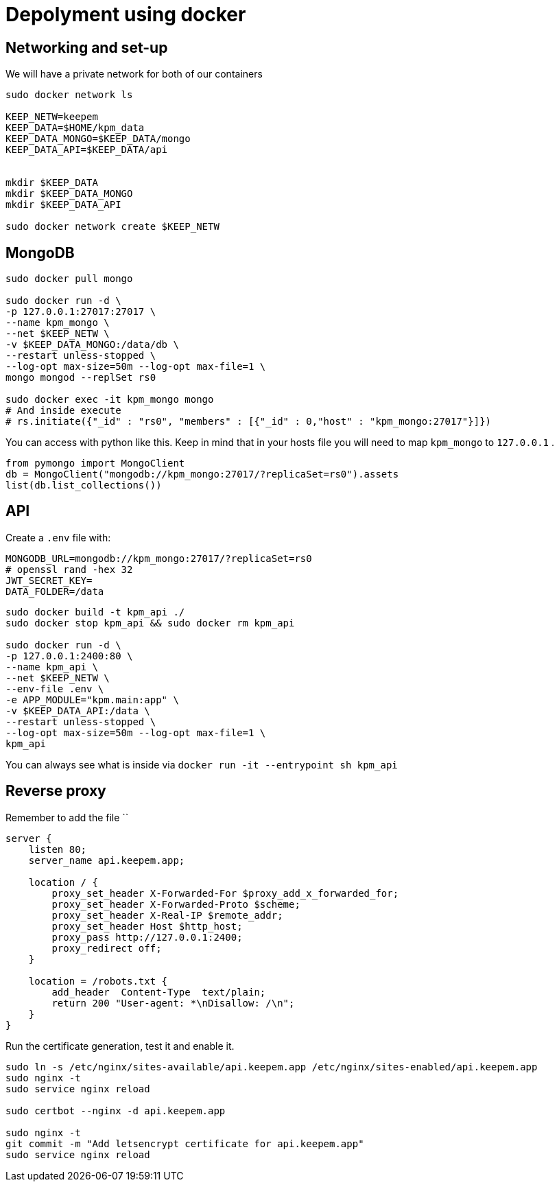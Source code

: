 = Depolyment using docker

== Networking and set-up

We will have a private network for both of our containers

[code, bash]
----
sudo docker network ls

KEEP_NETW=keepem
KEEP_DATA=$HOME/kpm_data
KEEP_DATA_MONGO=$KEEP_DATA/mongo
KEEP_DATA_API=$KEEP_DATA/api


mkdir $KEEP_DATA
mkdir $KEEP_DATA_MONGO
mkdir $KEEP_DATA_API

sudo docker network create $KEEP_NETW
----

== MongoDB

[code,bash]
----
sudo docker pull mongo

sudo docker run -d \
-p 127.0.0.1:27017:27017 \
--name kpm_mongo \
--net $KEEP_NETW \
-v $KEEP_DATA_MONGO:/data/db \
--restart unless-stopped \
--log-opt max-size=50m --log-opt max-file=1 \
mongo mongod --replSet rs0

sudo docker exec -it kpm_mongo mongo
# And inside execute
# rs.initiate({"_id" : "rs0", "members" : [{"_id" : 0,"host" : "kpm_mongo:27017"}]})
----


You can access with python like this.
Keep in mind that in your hosts file you will need to map `kpm_mongo` to `127.0.0.1` .

[source,python]
----
from pymongo import MongoClient
db = MongoClient("mongodb://kpm_mongo:27017/?replicaSet=rs0").assets
list(db.list_collections())
----

== API

Create a `.env`  file with:

----
MONGODB_URL=mongodb://kpm_mongo:27017/?replicaSet=rs0
# openssl rand -hex 32
JWT_SECRET_KEY=
DATA_FOLDER=/data
----


[code,bash]
----
sudo docker build -t kpm_api ./
sudo docker stop kpm_api && sudo docker rm kpm_api

sudo docker run -d \
-p 127.0.0.1:2400:80 \
--name kpm_api \
--net $KEEP_NETW \
--env-file .env \
-e APP_MODULE="kpm.main:app" \
-v $KEEP_DATA_API:/data \
--restart unless-stopped \
--log-opt max-size=50m --log-opt max-file=1 \
kpm_api
----

You can always see what is inside via `docker run -it --entrypoint sh kpm_api`


== Reverse proxy

Remember to add the file ``

[source,nginx]
----
server {
    listen 80;
    server_name api.keepem.app;

    location / {
        proxy_set_header X-Forwarded-For $proxy_add_x_forwarded_for;
        proxy_set_header X-Forwarded-Proto $scheme;
        proxy_set_header X-Real-IP $remote_addr;
        proxy_set_header Host $http_host;
        proxy_pass http://127.0.0.1:2400;
        proxy_redirect off;
    }

    location = /robots.txt {
        add_header  Content-Type  text/plain;
        return 200 "User-agent: *\nDisallow: /\n";
    }
}
----

Run the certificate generation, test it and enable it.

[source,bash]
----
sudo ln -s /etc/nginx/sites-available/api.keepem.app /etc/nginx/sites-enabled/api.keepem.app
sudo nginx -t
sudo service nginx reload

sudo certbot --nginx -d api.keepem.app

sudo nginx -t
git commit -m "Add letsencrypt certificate for api.keepem.app"
sudo service nginx reload
----